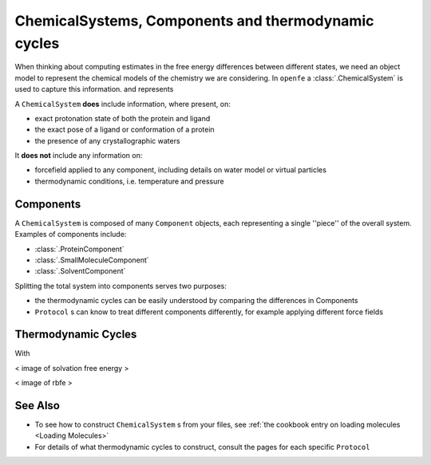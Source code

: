 .. _userguide_chemicalsystems_and_components:

ChemicalSystems, Components and thermodynamic cycles
====================================================

When thinking about computing estimates in the free energy differences between different states,
we need an object model to represent the chemical models of the chemistry we are considering.
In ``openfe`` a :class:`.ChemicalSystem` is used to capture this information.
and represents

A ``ChemicalSystem`` **does** include information, where present, on:

* exact protonation state of both the protein and ligand
* the exact pose of a ligand or conformation of a protein
* the presence of any crystallographic waters

It **does not** include any information on:

* forcefield applied to any component, including details on water model or virtual particles
* thermodynamic conditions, i.e. temperature and pressure

Components
----------

A ``ChemicalSystem`` is composed of many ``Component`` objects,
each representing a single ''piece'' of the overall system.
Examples of components include:

* :class:`.ProteinComponent`
* :class:`.SmallMoleculeComponent`
* :class:`.SolventComponent`

Splitting the total system into components serves two purposes:

* the thermodynamic cycles can be easily understood by comparing the differences in Components
* ``Protocol`` \s can know to treat different components differently, for example applying different force fields

Thermodynamic Cycles
--------------------

With

< image of solvation free energy >


< image of rbfe >

See Also
--------

* To see how to construct ``ChemicalSystem`` \s from your files, see :ref:`the cookbook entry on loading molecules <Loading Molecules>`
* For details of what thermodynamic cycles to construct, consult the pages for each specific ``Protocol``